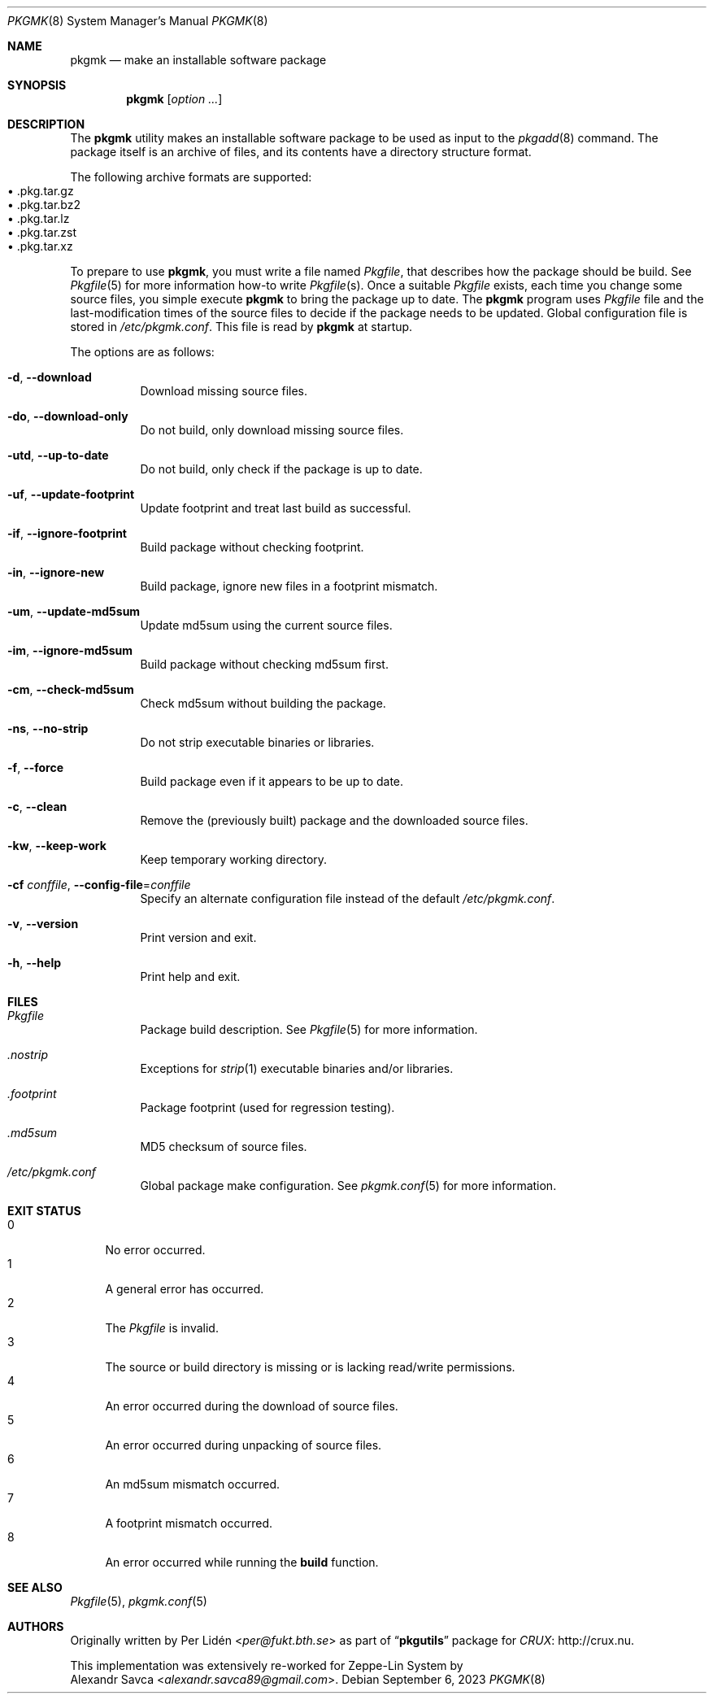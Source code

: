 .\" pkgmk(8) manual page
.\" See COPYING and COPYRIGHT files for corresponding information.
.Dd September 6, 2023
.Dt PKGMK 8
.Os
.\" ==================================================================
.Sh NAME
.Nm pkgmk
.Nd make an installable software package
.\" ==================================================================
.Sh SYNOPSIS
.Nm pkgmk
.Op Ar option ...
.\" ==================================================================
.Sh DESCRIPTION
The
.Nm
utility makes an installable software package to be used as input to
the
.Xr pkgadd 8
command.
The package itself is an archive of files, and its contents have a
directory structure format.
.Pp
The following archive formats are supported:
.Bl -tag -width XX -compact -offset XX
.It \(bu .pkg.tar.gz
.It \(bu .pkg.tar.bz2
.It \(bu .pkg.tar.lz
.It \(bu .pkg.tar.zst
.It \(bu .pkg.tar.xz
.El
.Pp
To prepare to use
.Nm ,
you must write a file named
.Pa Pkgfile ,
that describes how the package should be build.
See
.Xr Pkgfile 5
for more information how-to write
.Pa Pkgfile Ns Pq s .
Once a suitable
.Pa Pkgfile
exists, each time you change some source files, you simple execute
.Nm
to bring the package up to date.
The
.Nm
program uses
.Pa Pkgfile
file and the last-modification times of the source files to decide if
the package needs to be updated.
Global configuration file is stored in
.Pa /etc/pkgmk.conf .
This file is read by
.Nm
at startup.
.Pp
The options are as follows:
.Bl -tag -width Ds
.It Fl d , Fl \-download
Download missing source files.
.It Fl do , Fl \-download-only
Do not build, only download missing source files.
.It Fl utd , Fl \-up-to-date
Do not build, only check if the package is up to date.
.It Fl uf , Fl \-update-footprint
Update footprint and treat last build as successful.
.It Fl if , Fl \-ignore-footprint
Build package without checking footprint.
.It Fl in , Fl \-ignore-new
Build package, ignore new files in a footprint mismatch.
.It Fl um , Fl \-update-md5sum
Update md5sum using the current source files.
.It Fl im , Fl \-ignore-md5sum
Build package without checking md5sum first.
.It Fl cm , Fl \-check-md5sum
Check md5sum without building the package.
.It Fl ns , Fl \-no-strip
Do not strip executable binaries or libraries.
.It Fl f , Fl \-force
Build package even if it appears to be up to date.
.It Fl c , Fl \-clean
Remove the (previously built) package and the downloaded source files.
.It Fl kw , Fl \-keep-work
Keep temporary working directory.
.It Fl cf Ar conffile , Fl \-config-file Ns = Ns Ar conffile
Specify an alternate configuration file instead of the default
.Pa /etc/pkgmk.conf .
.It Fl v , Fl \-version
Print version and exit.
.It Fl h , Fl \-help
Print help and exit.
.El
.\" ==================================================================
.Sh FILES
.Bl -tag -width Ds
.It Pa Pkgfile
Package build description.
See
.Xr Pkgfile 5
for more information.
.It Pa .nostrip
Exceptions for
.Xr strip 1
executable binaries and/or libraries.
.It Pa .footprint
Package footprint (used for regression testing).
.It Pa .md5sum
MD5 checksum of source files.
.It Pa /etc/pkgmk.conf
Global package make configuration.
See
.Xr pkgmk.conf 5
for more information.
.El
.\" ==================================================================
.Sh EXIT STATUS
.Bl -tag -width 2n -compact
.It 0
No error occurred.
.It 1
A general error has occurred.
.It 2
The
.Pa Pkgfile
is invalid.
.It 3
The source or build directory is missing or is lacking read/write
permissions.
.It 4
An error occurred during the download of source files.
.It 5
An error occurred during unpacking of source files.
.It 6
An md5sum mismatch occurred.
.It 7
A footprint mismatch occurred.
.It 8
An error occurred while running the
.Sy build
function.
.El
.\" ==================================================================
.Sh SEE ALSO
.Xr Pkgfile 5 ,
.Xr pkgmk.conf 5
.\" ==================================================================
.Sh AUTHORS
Originally written by
.An Per Lidén Aq Mt per@fukt.bth.se
as part of
.Dq Sy pkgutils
package for
.Lk http://crux.nu "CRUX" .
.Pp
This implementation was extensively re-worked for Zeppe-Lin System by
.An Alexandr Savca Aq Mt alexandr.savca89@gmail.com .
.\" vim: cc=72 tw=70
.\" End of file.
